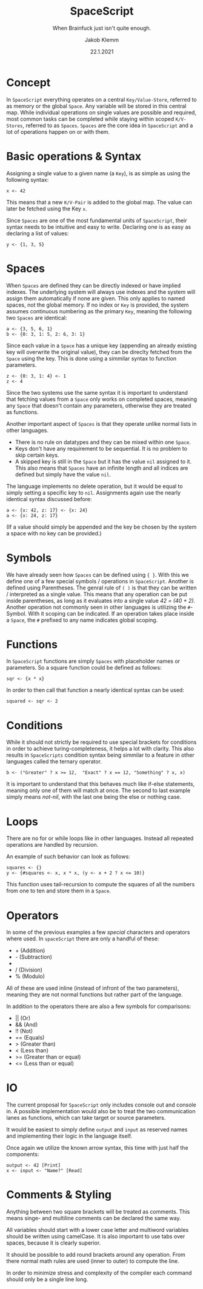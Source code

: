 #+TITLE: SpaceScript
#+SUBTITLE: When Brainfuck just isn't quite enough.
#+AUTHOR: Jakob Klemm
#+DATE: 22.1.2021
#+OPTIONS: toc:nil num:nil
#+LATEX: \setlength\parindent{0pt}

* Concept
  In =SpaceScript= everything operates on a central
  =Key/Value-Store=, referred to as memory or the global =Space=. Any variable will be
  stored in this central map. While individual operations on single
  values are possible and required, most common tasks can be completed
  while staying within scoped =K/V-Stores=, referred to as =Spaces=. =Spaces= are the core idea in =SpaceScript= and a lot of operations happen on or with them.

* Basic operations & Syntax
  Assigning a single value to a given name (a
  =Key=), is as simple as using the following syntax:
  #+begin_src spacescript
  x <- 42
  #+end_src
  This means that a new =K/V-Pair= is added to the global map. The
  value can later be fetched using the Key =x=. 

  Since =Spaces= are one of the most fundamental units of
  =SpaceScript=, their syntax needs to be intuitive and easy to
  write. Declaring one is as easy as declaring a list of values:
  #+begin_src spacescript
  y <- {1, 3, 5}
  #+end_src

* Spaces
  When =Spaces= are defined they can be directly indexed or have
  implied indexes. The underlying system will always use
  indexes and the system will assign them automatically if none are
  given. This only applies to named spaces, not the global memory. If
  no index or =Key= is provided, the system assumes continuous numbering
  as the primary =Key=, meaning the following two =Spaces= are
  identical:
  #+begin_src
  a <- {3, 5, 6, 1}
  b <- {0: 3, 1: 5, 2: 6, 3: 1}
  #+end_src

  Since each value in a =Space= has a unique key (appending an already
  existing key will overwrite the original value), they can be
  direclty fetched from the =Space= using the key. This is done using
  a simmilar syntax to function parameters.
  #+begin_src spacescript
  z <- {0: 3, 1: 4} <- 1
  z <- 4
  #+end_src

  Since the two systems use the same syntax it is important to
  understand that fetching values from a =Space= only works on
  completed spaces, meaning any =Space= that doesn't contain any
  parameters, otherwise they are treated as functions.

  Another important aspect of =Spaces= is that they operate
  unlike normal lists in other languages.
  - There is no rule on datatypes and they can be mixed within one
    =Space=.
  - Keys don't have any requirement to be sequential. It is no problem
    to skip certain keys.
  - A skipped key is still in the =Space= but it has the value =nil=
    assigned to it. This also means that =Spaces= have an infinite
    length and all indices are defined but simply have the value
    =nil=.

  The language implements no delete operation, but it would be equal
  to simply setting a specific key to =nil=.
  Assignments again use the nearly identical syntax discussed before:
  #+begin_src spacescript
  a <- {x: 42, z: 17} <- {x: 24}
  a <- {x: 24, z: 17}
  #+end_src
  (If a value should simply be appended and the key be chosen by the system a space with no key can be provided.)

* Symbols
    We have already seen how =Spaces= can be defined using ={ }=. With this we define one of a few special symbols / operations in =SpaceScript=. Another is defined using Parentheses. 
    The genral rule of =( )= is that they can be written / interpreted as a single value. 
    This means that any operation can be put inside parentheses, as long as it evaluates into a single value /42 = (40 + 2)/.
    Another operation not commonly seen in other languages is utilizing the =#=-Symbol. With it scoping can be indicated. If an operation takes place inside a =Space=, the =#= prefixed to any name indicates global scoping.

* Functions
  In =SpaceScript= functions are simply =Spaces= with placeholder
  names or parameters. So a square function could be defined as
  follows:
  #+begin_src spacescript
  sqr <- {x * x}
  #+end_src
  In order to then call that function a nearly identical syntax can be used:
  #+begin_src spacescript
  squared <- sqr <- 2
  #+end_src

* Conditions
  While it
  should not strictly be required to use special brackets for
  conditions in order to achieve turing-completeness, it helps a lot
  with clarity. This also results in =SpaceScripts= condition syntax
  being simmilar to a feature in other languages called the ternary
  operator.
  #+begin_src spacescript
  b <- ("Greater" ? x >= 12,  "Exact" ? x == 12, "Something" ? x, x)
  #+end_src
  It is important to understand that this behaves much like if-else
  statements, meaning only one of them will match at once. The second
  to last example simply means /not-nil/, with the last one being the
  else or nothing case.

* Loops
  There are no for or while loops like in other languages. Instead all
  repeated operations are handled by recursion.

  An example of such behavior can look as follows:
  #+begin_src spacescript
  squares <- {}
  y <- {#squares <- x, x * x, (y <- x + 2 ? x <= 10)}
  #+end_src

  This function uses tail-recursion to compute the squares of all the
  numbers from one to ten and store them in a =Space=.

* Operators
  In some of the previous examples a few /special/ characters and
  operators where used. In =spaceScript= there are only a handful of
  these:
  - + (Addition)
  - - (Subtraction)
  - * (Multiplikation)
  - / (Division)
  - % (Modulo)
  All of these are used inline (instead of infront of the two
  parameters), meaning they are not normal functions but rather part
  of the language.

  In addition to the operators there are also a few symbols for comparisons:
  - || (Or)
  - && (And)
  - !! (Not)
  - == (Equals)
  - > (Greater than)
  - < (Less than)
  - >= (Greater than or equal)
  - <= (Less than or equal)

* IO
  The current proposal for =SpaceScript= only includes console out
  and console in. A possible implementation would also be to treat the
  two communication lanes as functions, which can take target or
  source parameters.

  It would be easiest to simply define =output= and =input= as reserved names and implementing their logic in the language itself.

  Once again we utilize the known arrow syntax, this time with just
  half the components:
  #+begin_src spacescript
  output <- 42 [Print]
  x <- input <- "Name?" [Read]
  #+end_src

* Comments & Styling
  Anything between two square brackets will be treated as comments.
  This means singe- and multiline comments can be declared the same
  way.

  All variables should start with a lower case letter and multiword
  variables should be written using camelCase. It is also important to
  use tabs over spaces, because it is clearly superior.

  It should be possible to add round brackets around any operation.
  From there normal math rules are used (inner to outer) to compute
  the line.

  In order to minimize stress and complexity of the compiler each
  command should only be a single line long.
